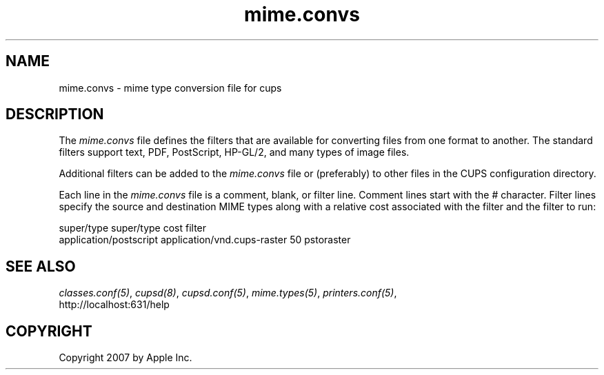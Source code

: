 .\"
.\" "$Id: mime.convs.man 7600 2008-05-20 21:06:23Z mike $"
.\"
.\"   mime.convs man page for the Common UNIX Printing System (CUPS).
.\"
.\"   Copyright 2007 by Apple Inc.
.\"   Copyright 1997-2006 by Easy Software Products.
.\"
.\"   These coded instructions, statements, and computer programs are the
.\"   property of Apple Inc. and are protected by Federal copyright
.\"   law.  Distribution and use rights are outlined in the file "LICENSE.txt"
.\"   which should have been included with this file.  If this file is
.\"   file is missing or damaged, see the license at "http://www.cups.org/".
.\"
.TH mime.convs 5 "Common UNIX Printing System" "20 March 2006" "Apple Inc."
.SH NAME
mime.convs \- mime type conversion file for cups
.SH DESCRIPTION
The \fImime.convs\fR file defines the filters that are available
for converting files from one format to another. The standard
filters support text, PDF, PostScript, HP-GL/2, and many types of
image files.
.LP
Additional filters can be added to the \fImime.convs\fR file or
(preferably) to other files in the CUPS configuration directory.
.LP
Each line in the \fImime.convs\fR file is a comment, blank, or filter
line. Comment lines start with the # character. Filter lines specify
the source and destination MIME types along with a relative cost
associated with the filter and the filter to run:
.br
.nf

super/type super/type cost filter
application/postscript application/vnd.cups-raster 50 pstoraster
.fi
.SH SEE ALSO
\fIclasses.conf(5)\fR, \fIcupsd(8)\fR, \fIcupsd.conf(5)\fR,
\fImime.types(5)\fR, \fIprinters.conf(5)\fR,
.br
http://localhost:631/help
.SH COPYRIGHT
Copyright 2007 by Apple Inc.
.\"
.\" End of "$Id: mime.convs.man 7600 2008-05-20 21:06:23Z mike $".
.\"
